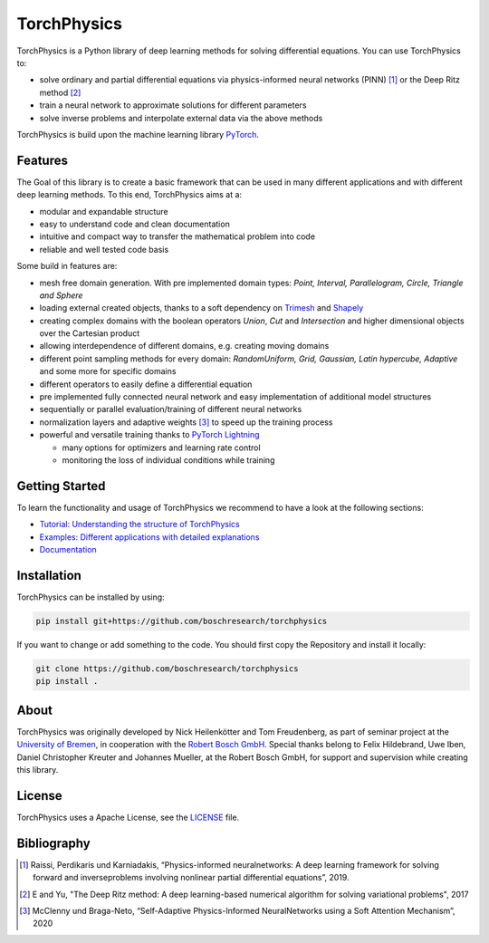 ==============
TorchPhysics
==============

TorchPhysics is a Python library of deep learning methods for solving differential equations.
You can use TorchPhysics to: 

- solve ordinary and partial differential equations via physics-informed neural networks (PINN) [1]_ 
  or the Deep Ritz method [2]_
- train a neural network to approximate solutions for different parameters
- solve inverse problems and interpolate external data via the above methods

TorchPhysics is build upon the machine learning library PyTorch_. 

.. _PyTorch: https://pytorch.org/

Features
========
The Goal of this library is to create a basic framework that can be used in many
different applications and with different deep learning methods.
To this end, TorchPhysics aims at a:

- modular and expandable structure
- easy to understand code and clean documentation
- intuitive and compact way to transfer the mathematical problem into code
- reliable and well tested code basis 

Some build in features are:

- mesh free domain generation. With pre implemented domain types: 
  *Point, Interval, Parallelogram, Circle, Triangle and Sphere*
- loading external created objects, thanks to a soft dependency on Trimesh_  
  and Shapely_
- creating complex domains with the boolean operators *Union*, *Cut* and *Intersection* 
  and higher dimensional objects over the Cartesian product
- allowing interdependence of different domains, e.g. creating moving domains
- different point sampling methods for every domain:
  *RandomUniform, Grid, Gaussian, Latin hypercube, Adaptive* and some more for specific domains
- different operators to easily define a differential equation
- pre implemented fully connected neural network and easy implementation
  of additional model structures 
- sequentially or parallel evaluation/training of different neural networks
- normalization layers and adaptive weights [3]_ to speed up the training process
- powerful and versatile training thanks to `PyTorch Lightning`_
  
  - many options for optimizers and learning rate control
  - monitoring the loss of individual conditions while training 


.. _Trimesh: https://github.com/mikedh/trimesh
.. _Shapely: https://github.com/shapely/shapely
.. _`PyTorch Lightning`: https://www.pytorchlightning.ai/


Getting Started
===============
To learn the functionality and usage of TorchPhysics we recommend
to have a look at the following sections:

- `Tutorial: Understanding the structure of TorchPhysics`_
- `Examples: Different applications with detailed explanations`_
- Documentation_

.. _`Tutorial: Understanding the structure of TorchPhysics`: https://torchphysics.readthedocs.io/en/latest/tutorial/tutorial_start.html
.. _`Examples: Different applications with detailed explanations`: https://github.com/boschresearch/torchphysics/tree/main/examples
.. _Documentation: https://torchphysics.readthedocs.io/en/latest/api/modules.html


Installation
============
TorchPhysics can be installed by using:

.. code-block:: python

  pip install git+https://github.com/boschresearch/torchphysics

If you want to change or add something to the code. You should first copy the Repository and install
it locally:

.. code-block:: python

  git clone https://github.com/boschresearch/torchphysics 
  pip install .


About
=====
TorchPhysics was originally developed by Nick Heilenkötter and Tom Freudenberg, 
as part of seminar project at the `University of Bremen`_, in cooperation with the `Robert Bosch GmbH`_. 
Special thanks belong to Felix Hildebrand, Uwe Iben, Daniel Christopher Kreuter and Johannes Mueller,
at the Robert Bosch GmbH, for support and supervision while creating this library.

.. _`University of Bremen`: https://www.uni-bremen.de/en/
.. _`Robert Bosch GmbH`: https://www.bosch.de/en/

License
=======
TorchPhysics uses a Apache License, see the LICENSE_ file.

.. _LICENSE: https://github.com/boschresearch/torchphysics/blob/main/LICENSE.txt


Bibliography
============
.. [1] Raissi, Perdikaris und Karniadakis, “Physics-informed neuralnetworks: A deep learning framework for solving forward and inverseproblems involving nonlinear partial differential equations”, 2019.
.. [2] E and Yu, "The Deep Ritz method: A deep learning-based numerical algorithm for solving variational problems", 2017
.. [3] McClenny und Braga-Neto, “Self-Adaptive Physics-Informed NeuralNetworks using a Soft Attention Mechanism”, 2020
